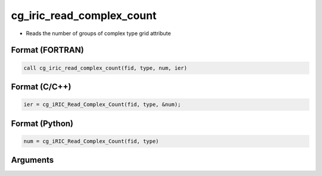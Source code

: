 cg_iric_read_complex_count
============================

-  Reads the number of groups of complex type grid attribute

Format (FORTRAN)
------------------
.. code-block:: fortran

   call cg_iric_read_complex_count(fid, type, num, ier)

Format (C/C++)
----------------
.. code-block:: c

   ier = cg_iRIC_Read_Complex_Count(fid, type, &num);

Format (Python)
----------------
.. code-block:: python

   num = cg_iRIC_Read_Complex_Count(fid, type)

Arguments
---------

.. csv-table:: Arguments of cg_iric_read_complex_count
   :file: cg_iric_read_complex_count_args.csv
   :header-rows: 1


